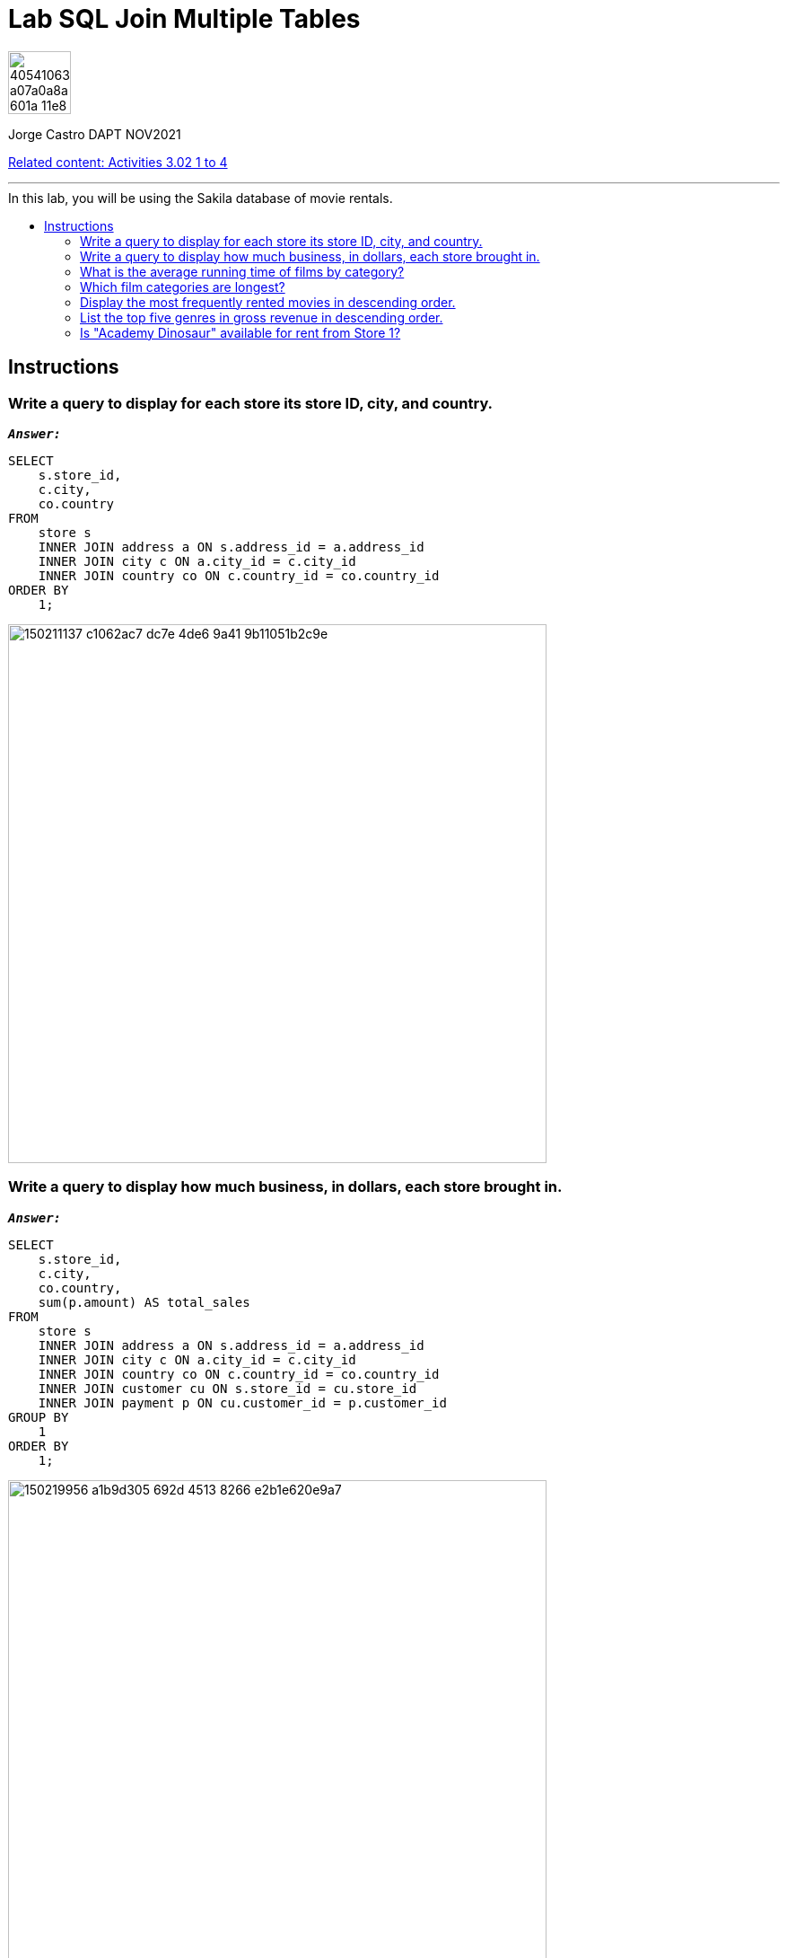 = Lab SQL Join Multiple Tables
:stylesheet: boot-darkly.css
:linkcss: boot-darkly.css
:image-url-ironhack: https://user-images.githubusercontent.com/23629340/40541063-a07a0a8a-601a-11e8-91b5-2f13e4e6b441.png
:my-name: Jorge Castro DAPT NOV2021
:description:
:script-url: 
:rel-cont: https://github.com/jecastrom/data_3.02_activities.git
:toc:
:toc-title: In this lab, you will be using the Sakila database of movie rentals.
:toc-placement!:
:toclevels: 5
ifdef::env-github[]
:sectnums:
:tip-caption: :bulb:
:note-caption: :information_source:
:important-caption: :heavy_exclamation_mark:
:caution-caption: :fire:
:warning-caption: :warning:
:experimental:
:table-caption!:
:example-caption!:
:figure-caption!:
:idprefix:
:idseparator: -
:linkattrs:
:fontawesome-ref: http://fortawesome.github.io/Font-Awesome
:icon-inline: {user-ref}/#inline-icons
:icon-attribute: {user-ref}/#size-rotate-and-flip
:video-ref: {user-ref}/#video
:checklist-ref: {user-ref}/#checklists
:list-marker: {user-ref}/#custom-markers
:list-number: {user-ref}/#numbering-styles
:imagesdir-ref: {user-ref}/#imagesdir
:image-attributes: {user-ref}/#put-images-in-their-place
:toc-ref: {user-ref}/#table-of-contents
:para-ref: {user-ref}/#paragraph
:literal-ref: {user-ref}/#literal-text-and-blocks
:admon-ref: {user-ref}/#admonition
:bold-ref: {user-ref}/#bold-and-italic
:quote-ref: {user-ref}/#quotation-marks-and-apostrophes
:sub-ref: {user-ref}/#subscript-and-superscript
:mono-ref: {user-ref}/#monospace
:css-ref: {user-ref}/#custom-styling-with-attributes
:pass-ref: {user-ref}/#passthrough-macros
endif::[]
ifndef::env-github[]
:imagesdir: ./
endif::[]

image::{image-url-ironhack}[width=70]

{my-name}

{rel-cont}[Related content: Activities 3.02 1 to 4]


                                                     
====
''''
====
toc::[]

{description}

== Instructions

=== Write a query to display for each store its store ID, city, and country.

`*_Answer:_*`

```sql
SELECT
    s.store_id,
    c.city,
    co.country
FROM
    store s
    INNER JOIN address a ON s.address_id = a.address_id
    INNER JOIN city c ON a.city_id = c.city_id
    INNER JOIN country co ON c.country_id = co.country_id
ORDER BY
    1;
```

image::https://user-images.githubusercontent.com/63274055/150211137-c1062ac7-dc7e-4de6-9a41-9b11051b2c9e.png[width=600]



=== Write a query to display how much business, in dollars, each store brought in.

`*_Answer:_*`

```sql
SELECT
    s.store_id,
    c.city,
    co.country,
    sum(p.amount) AS total_sales
FROM
    store s
    INNER JOIN address a ON s.address_id = a.address_id
    INNER JOIN city c ON a.city_id = c.city_id
    INNER JOIN country co ON c.country_id = co.country_id
    INNER JOIN customer cu ON s.store_id = cu.store_id
    INNER JOIN payment p ON cu.customer_id = p.customer_id
GROUP BY
    1
ORDER BY
    1;
```

image::https://user-images.githubusercontent.com/63274055/150219956-a1b9d305-692d-4513-8266-e2b1e620e9a7.png[width=600]



=== What is the average running time of films by category?

`*_Answer:_*`

```sql
SELECT
    c.`name` AS film_category,
    CONCAT(
        FLOOR(ROUND((AVG(length))) / 60),
        'h ',
        MOD(ROUND((AVG(length))), 60),
        'm'
    ) AS average_movie_duration
FROM
    film f
    INNER JOIN film_category fc ON f.film_id = fc.film_id
    INNER JOIN category c ON fc.category_id = c.category_id
GROUP BY
    1
ORDER BY
    2 DESC;
```

image::https://user-images.githubusercontent.com/63274055/150233855-cc2b8709-017d-4f59-a2cf-b9a415bc604e.png[width=600]



=== Which film categories are longest?

`*_Answer:_*`

```sql
SELECT
    c.`name` AS film_category,
    CONCAT(
        FLOOR(ROUND((AVG(length))) / 60),
        'h ',
        MOD(ROUND((AVG(length))), 60),
        'm'
    ) AS average_movie_duration
FROM
    film f
    INNER JOIN film_category fc ON f.film_id = fc.film_id
    INNER JOIN category c ON fc.category_id = c.category_id
GROUP BY
    1
ORDER BY
    2 DESC
LIMIT
    4;
```

image::https://user-images.githubusercontent.com/63274055/150234709-b83c83e9-332c-4afe-bf74-38d94625c4af.png[width=600]



=== Display the most frequently rented movies in descending order.

=== List the top five genres in gross revenue in descending order.

=== Is "Academy Dinosaur" available for rent from Store 1?





====
''''
====

{rel-cont}[Related content: Activities 3.02 1 to 4]

====
''''
====




xref:Lab-SQL-Join-Multiple-Tables[Top Section]

xref:Last-section[Bottom section]

//bla bla blafootnote:[{fn-xxx}]


////
.Unordered list title
* gagagagagaga
** gagagatrtrtrzezeze
*** zreu fhjdf hdrfj 
*** hfbvbbvtrtrttrhc
* rtez uezrue rjek  

.Ordered list title
. rwieuzr skjdhf
.. weurthg kjhfdsk skhjdgf
. djhfgsk skjdhfgs 
.. lksjhfgkls ljdfhgkd
... kjhfks sldfkjsdlk




[,sql]
----
----



[NOTE]
====
A sample note admonition.
====
 
TIP: It works!
 
IMPORTANT: Asciidoctor is awesome, don't forget!
 
CAUTION: Don't forget to add the `...-caption` document attributes in the header of the document on GitHub.
 
WARNING: You have no reason not to use Asciidoctor.

bla bla bla the 1NF or first normal form.footnote:[{1nf}]Then wen bla bla


====
- [*] checked
- [x] also checked
- [ ] not checked
-     normal list item
====
[horizontal]
CPU:: The brain of the computer.
Hard drive:: Permanent storage for operating system and/or user files.
RAM:: Temporarily stores information the CPU uses during operation.






bold *constrained* & **un**constrained

italic _constrained_ & __un__constrained

bold italic *_constrained_* & **__un__**constrained

monospace `constrained` & ``un``constrained

monospace bold `*constrained*` & ``**un**``constrained

monospace italic `_constrained_` & ``__un__``constrained

monospace bold italic `*_constrained_*` & ``**__un__**``constrained

////
